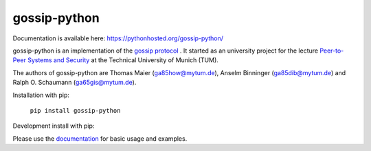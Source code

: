 gossip-python
=============
Documentation is available here: https://pythonhosted.org/gossip-python/

gossip-python is an implementation of the `gossip protocol <https://en.wikipedia.org/wiki/Gossip_protocol>`_
. It started as an university project for the lecture `Peer-to-Peer Systems and Security <https://www.net.in.tum.de/teaching/ss16/p2p.html>`_ at the Technical University of Munich (TUM).

The authors of gossip-python are Thomas Maier (ga85how@mytum.de), Anselm Binninger (ga85dib@mytum.de) and Ralph O. Schaumann (ga65gis@mytum.de).

Installation with pip:

 ``pip install gossip-python``


Development install with pip:

.. code-block:: sh
        # From root of the project structure
        pip install -e .[test] # Pytest support
        pip install -e .[doc] # Sphinx build support
        pip install -e .[sim] # Simulation support

Please use the `documentation <https://pythonhosted.org/gossip-python/>`_ for basic usage and examples.
